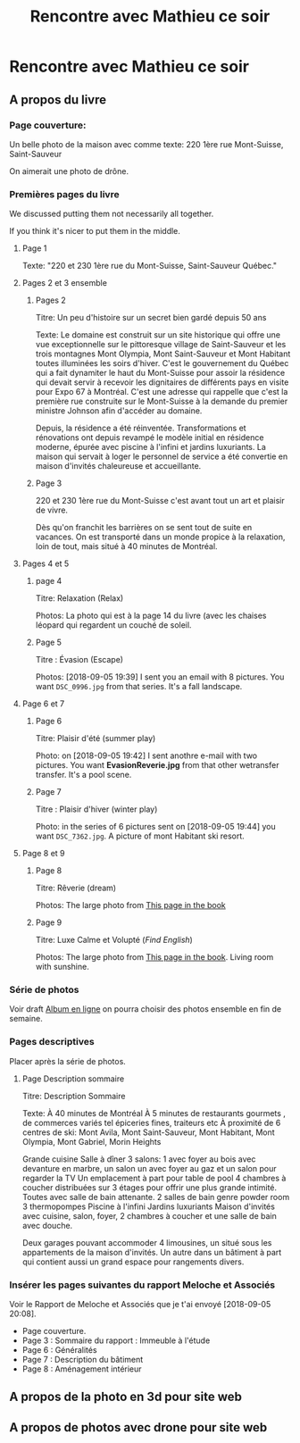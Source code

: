 #+TITLE: Rencontre avec Mathieu ce soir

* Rencontre avec Mathieu ce soir
** A propos du livre
*** Page couverture:

 Un belle photo de la maison avec comme texte: 220 1ère rue Mont-Suisse, Saint-Sauveur

 On aimerait une photo de drône.

*** Premières pages du livre
We discussed putting them not necessarily all together.

If you think it's nicer to put them in the middle.

**** Page 1

 Texte: "220 et 230 1ère rue du Mont-Suisse, Saint-Sauveur Québec."

**** Pages 2 et 3 ensemble
***** Pages 2

Titre: Un peu d'histoire sur un secret bien gardé depuis 50 ans
 
 Texte: Le domaine est construit sur un site historique qui offre une vue exceptionnelle
 sur le pittoresque village de Saint-Sauveur et les trois montagnes Mont Olympia,
 Mont Saint-Sauveur et Mont Habitant toutes illuminées les soirs d'hiver. C'est
 le gouvernement du Québec qui a fait dynamiter le haut du Mont-Suisse pour
 assoir la résidence qui devait servir à recevoir les dignitaires de différents
 pays en visite pour Expo 67 à Montréal. C'est une adresse qui rappelle que c'est
 la première rue construite sur le Mont-Suisse à la demande du premier ministre
 Johnson afin d'accéder au domaine.
 
 Depuis, la résidence a été réinventée. Transformations et rénovations ont depuis
 revampé le modèle initial en résidence moderne, épurée avec piscine à l'infini
 et jardins luxuriants. La maison qui servait à loger le personnel de service a
 été convertie en maison d'invités chaleureuse et accueillante.

***** Page 3

 220 et 230 1ère rue du Mont-Suisse c'est avant tout un art et plaisir de vivre.

 Dès qu'on franchit les barrières on se sent tout de suite en vacances. On est
 transporté dans un monde propice à la relaxation, loin de tout, mais situé à 40
 minutes de Montréal.
 
**** Pages 4 et 5

***** page 4

 Titre: Relaxation (Relax)

 Photos: La photo qui est à la page 14 du livre (avec les chaises léopard qui
 regardent un couché de soleil.

***** Page 5

 Titre : Évasion (Escape)

 Photos: [2018-09-05 19:39] I sent you an email with 8 pictures. You want
 =DSC_0996.jpg= from that series.  It's a fall landscape.


**** Page 6 et 7

***** Page 6

 Titre: Plaisir d'été (summer play)

 Photo: on [2018-09-05 19:42] I sent anothre e-mail with two pictures.  You want
 *EvasionReverie.jpg* from that other wetransfer transfer.  It's a pool scene.

***** Page 7

 Titre : Plaisir d'hiver (winter play)

 Photo: in the series of 6 pictures sent on [2018-09-05 19:44] you want
 =DSC_7362.jpg=. A picture of mont Habitant ski resort.

**** Page 8 et 9

***** Page 8

 Titre: Rêverie (dream)

 Photos: The large photo from [[https://studiolaflamme.smugmug.com/Suzanne-Gagnon-Photo-Album-One/n-KCNB7V/i-ns5dMPZ/A][This page in the book]] 

***** Page 9

 Titre: Luxe Calme et Volupté (/Find English/)

 Photos: The large photo from [[https://studiolaflamme.smugmug.com/Suzanne-Gagnon-Photo-Album-One/n-KCNB7V/i-xZQSRfP/A][This page in the book]]. Living room with sunshine.


*** Série de photos
 Voir draft [[https://studiolaflamme.smugmug.com/Suzanne-Gagnon-Photo-Album-One/n-KCNB7V/i-xZQSRfP/A][Album en ligne]] on pourra choisir des photos ensemble en fin de
 semaine.
*** Pages descriptives

 Placer après la série de photos.

***** Page Description sommaire

 Titre: Description Sommaire

 Texte: À 40 minutes de Montréal
 À 5 minutes de restaurants gourmets , de commerces variés tel épiceries fines, traiteurs etc 
 À proximité de 6 centres de ski: Mont  Avila, Mont Saint-Sauveur, Mont Habitant, Mont Olympia, Mont Gabriel, Morin Heights 
 
 
 Grande cuisine
 Salle à dîner
 3 salons: 1 avec foyer au bois avec devanture en marbre, un salon un avec foyer au gaz et un salon pour regarder la TV
 Un emplacement à part pour table de pool
 4 chambres à coucher distribuées sur 3 étages pour offrir une plus grande intimité. Toutes avec salle de bain attenante.
 2 salles de bain genre powder room
 3 thermopompes 
 Piscine à l'infini
 Jardins luxuriants
 Maison d'invités avec cuisine, salon, foyer, 2 chambres à coucher et une salle de bain avec douche.
 
 Deux garages pouvant accommoder 4 limousines, un situé sous les appartements de la maison d'invités. Un autre dans un bâtiment à part qui contient aussi un grand espace pour rangements divers.



*** Insérer les pages suivantes du rapport Meloche et Associés
 Voir le Rapport de Meloche et Associés que je t'ai envoyé [2018-09-05 20:08].
  - Page couverture.
  - Page 3 : Sommaire du rapport : Immeuble à l'étude
  - Page 6 : Généralités
  - Page 7 : Description du bâtiment
  - Page 8 : Aménagement intérieur


** A propos de la photo en 3d pour site web

** A propos de photos avec drone pour site web
